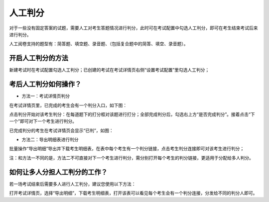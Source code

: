 人工判分
===========

对于一些没有固定答案的试题，需要人工对考生答题情况进行判分，此时可在考试配置中勾选人工判分，即可在考生结束考试后来进行判分。

人工阅卷支持的题型有：简答题、填空题、录音题、（包括复合题中的简答、填空、录音题）。

开启人工判分的方法
``````````````````````

新建考试时在考试配置勾选人工判分；已创建的考试在考试详情页右侧“设置考试配置”里勾选人工判分；

.. image:: _static/7-1.png

考后人工判分如何操作？
`````````````````````````````

- 方法一：考试详情页判分

在考试详情页里，已完成的考生会有一个判分入口，如下图：

.. image:: _static/7-2.png

点击判分开始对该考生判分：在每道题下的打分框对该题进行打分；全部完成判分后，勾选右上方“是否完成判分”。接着点击“下一个”即可对下一个考生进行判分。

.. image:: _static/7-3.png

.. image:: _static/7-4.png

已完成判分的考生在考试详情页会显示“已判”，如图：

.. image:: _static/7-5.png

- 方法二：导出明细表进行判分

批量操作“导出明细”导出并下载考生明细表，在表中每个考生有一个判分链接，点击考生判分连接即可对该考生进行判分；

注：和方法一不同的是，方法二不可直接对下一个考生进行判分，需分别打开每个考生的判分链接，更适用于分配给多人判分。

.. image:: _static/7-6.png

.. image:: _static/7-7.png

如何让多人分担人工判分的工作？
````````````````````````````````````````

若一场考试结束后需要多人进行人工判分，建议您使用以下方法：

打开考试详情页，选择“导出明细”，下载考生明细表，打开该表可以看见每个考生会有一个判分连接，分发给不同的判分人即可。

